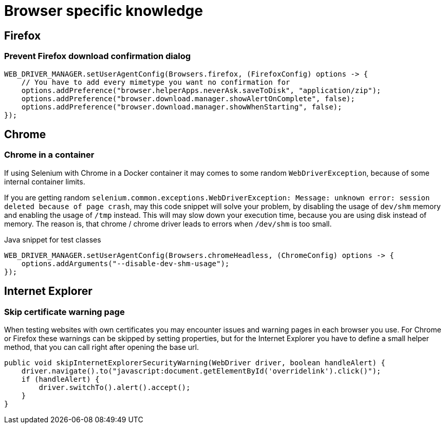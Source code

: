 = Browser specific knowledge

== Firefox

=== Prevent Firefox download confirmation dialog

[source,java]
----
WEB_DRIVER_MANAGER.setUserAgentConfig(Browsers.firefox, (FirefoxConfig) options -> {
    // You have to add every mimetype you want no confirmation for
    options.addPreference("browser.helperApps.neverAsk.saveToDisk", "application/zip");
    options.addPreference("browser.download.manager.showAlertOnComplete", false);
    options.addPreference("browser.download.manager.showWhenStarting", false);
});
----

== Chrome

=== Chrome in a container

If using Selenium with Chrome in a Docker container it may comes to some random `WebDriverException`, because of some internal container limits.

If you are getting random `selenium.common.exceptions.WebDriverException: Message: unknown error: session deleted because of page crash`, may this code snippet will solve your problem, by disabling the usage of `dev/shm` memory and enabling the usage of `/tmp` instead.
This will may slow down your execution time, because you are using disk instead of memory.
The reason is, that chrome / chrome driver leads to errors when `/dev/shm` is too small.

.Java snippet for test classes
[source,java]
----
WEB_DRIVER_MANAGER.setUserAgentConfig(Browsers.chromeHeadless, (ChromeConfig) options -> {
    options.addArguments("--disable-dev-shm-usage");
});
----

== Internet Explorer

=== Skip certificate warning page

When testing websites with own certificates you may encounter issues and warning pages in each browser you use.
For Chrome or Firefox these warnings can be skipped by setting properties, but for the Internet Explorer you have to define a small helper method, that you can call right after opening the base url.

[source,java]
----
public void skipInternetExplorerSecurityWarning(WebDriver driver, boolean handleAlert) {
    driver.navigate().to("javascript:document.getElementById('overridelink').click()");
    if (handleAlert) {
        driver.switchTo().alert().accept();
    }
}
----
